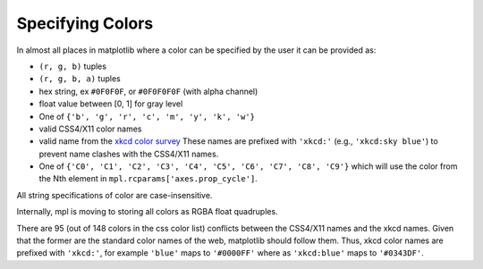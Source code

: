 .. _colors:

*****************
Specifying Colors
*****************

In almost all places in matplotlib where a color can be specified by the user
it can be provided as:

* ``(r, g, b)`` tuples
* ``(r, g, b, a)`` tuples
* hex string, ex ``#0F0F0F``, or ``#0F0F0F0F`` (with alpha channel)
* float value between [0, 1] for gray level
* One of ``{'b', 'g', 'r', 'c', 'm', 'y', 'k', 'w'}``
* valid CSS4/X11 color names
* valid name from the `xkcd color survey
  <http://blog.xkcd.com/2010/05/03/color-survey-results/>`__ These
  names are prefixed with ``'xkcd:'`` (e.g., ``'xkcd:sky blue'``) to
  prevent name clashes with the CSS4/X11 names.
* One of ``{'C0', 'C1', 'C2', 'C3', 'C4', 'C5', 'C6', 'C7', 'C8', 'C9'}`` which will use the
  color from the Nth element in ``mpl.rcparams['axes.prop_cycle']``.

All string specifications of color are case-insensitive.

Internally, mpl is moving to storing all colors as RGBA float quadruples.

There are 95 (out of 148 colors in the css color list) conflicts between the
CSS4/X11 names and the xkcd names.  Given that the former are the standard
color names of the web, matplotlib should follow them.  Thus, xkcd color names
are prefixed with ``'xkcd:'``, for example ``'blue'`` maps to ``'#0000FF'``
where as ``'xkcd:blue'`` maps to ``'#0343DF'``.

.. plot::

   import matplotlib.pyplot as plt
   import matplotlib._color_data as mcd
   import matplotlib.patches as mpatch

   overlap = {name for name in mcd.CSS4_COLORS
              if "xkcd:" + name in mcd.XKCD_COLORS}

   fig = plt.figure(figsize=[4.8, 16])
   ax = fig.add_axes([0, 0, 1, 1])

   for j, n in enumerate(sorted(overlap, reverse=True)):
       cn = mcd.CSS4_COLORS[n]
       xkcd = mcd.XKCD_COLORS["xkcd:" + n].upper()
       if cn != xkcd:
           print(n, cn, xkcd)

       r1 = mpatch.Rectangle((0, j), 1, 1, color=cn)
       r2 = mpatch.Rectangle((1, j), 1, 1, color=xkcd)
       txt = ax.text(2, j+.5, '  ' + n, va='center', fontsize=10)
       ax.add_patch(r1)
       ax.add_patch(r2)
       ax.axhline(j, color='k')

   ax.text(.5, j + .1, 'X11', ha='center')
   ax.text(1.5, j + .1, 'XKCD', ha='center')
   ax.set_xlim(0, 3)
   ax.set_ylim(0, j + 1)
   ax.axis('off')
